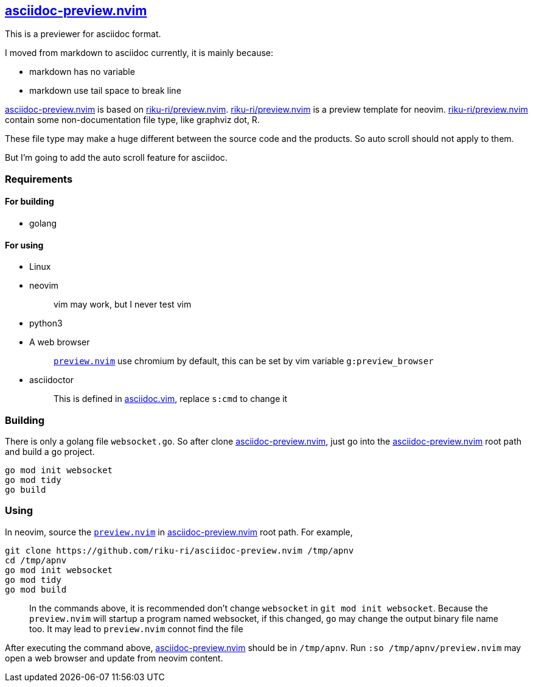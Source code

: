 :gr: https://github.com/riku-ri/asciidoc-preview.nvim[asciidoc-preview.nvim]
:preview_nvim: https://github.com/riku-ri/preview.nvim[riku-ri/preview.nvim]

== {gr}

This is a previewer for asciidoc format.

I moved from markdown to asciidoc currently,
it is mainly because:

- markdown has no variable
- markdown use tail space to break line

{gr} is based on {preview_nvim}.
{preview_nvim} is a preview template for neovim.
{preview_nvim} contain some non-documentation file type,
like graphviz dot, R.

These file type may make a huge different between the source code and the products.
So auto scroll should not apply to them.

But I'm going to add the auto scroll feature for asciidoc.

=== Requirements

==== For building

* golang

==== For using

* Linux
* neovim
+
____
vim may work, but I never test vim
____
* python3
* A web browser
+
____
link:preview.nvim[`preview.nvim`] use chromium by default,
this can be set by vim variable `g:preview_browser`
____
* asciidoctor
+
____
This is defined in link:asciidoc.vim[asciidoc.vim],
replace `s:cmd` to change it
____

=== Building

There is only a golang file `websocket.go`.
So after clone {gr},
just go into the {gr} root path and build a go project.
[,sh]
----
go mod init websocket
go mod tidy
go build
----

=== Using

In neovim, source the link:preview.nvim[`preview.nvim`] in {gr} root path.
For example,
[,sh]
----
git clone https://github.com/riku-ri/asciidoc-preview.nvim /tmp/apnv
cd /tmp/apnv
go mod init websocket
go mod tidy
go mod build
----
____
In the commands above,
it is recommended don't change `websocket` in
`git mod init websocket`.
Because the `preview.nvim` will startup a program named websocket,
if this changed, `go` may change the output binary file name too.
It may lead to `preview.nvim` connot find the file
____
After executing the command above, {gr} should be in `/tmp/apnv`.
Run `:so /tmp/apnv/preview.nvim` may open a web browser and update from neovim content.
